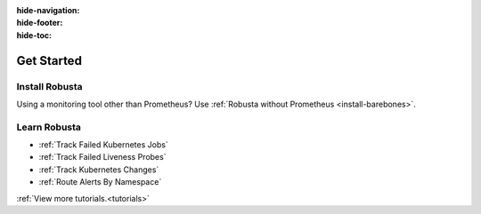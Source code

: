 :hide-navigation:

:hide-footer:

:hide-toc:

Get Started
===================

Install Robusta
^^^^^^^^^^^^^^^^

.. grid:: 1 1 2 3
    :gutter: 3

    .. grid-item-card:: :octicon:`book;1em;` Monitor Kubernetes from Scratch
        :class-card: sd-bg-text-light
        :link: ../setup-robusta/installation/all-in-one-installation
        :link-type: doc

        Five minute setup. Great default alerts. Powered by Prometheus and Robusta.

    .. grid-item-card::  :octicon:`book;1em;`  Integrate with Existing Prometheus
        :class-card: sd-bg-light sd-bg-text-light
        :link: ../setup-robusta/installation/extend-prometheus-installation
        :link-type: doc

        Make your existing alerts better. Attach pod logs. Automatic alert insights.

Using a monitoring tool other than Prometheus?
Use :ref:`Robusta without Prometheus <install-barebones>`.

Learn Robusta
^^^^^^^^^^^^^^^^

* :ref:`Track Failed Kubernetes Jobs`
* :ref:`Track Failed Liveness Probes`
* :ref:`Track Kubernetes Changes`
* :ref:`Route Alerts By Namespace`

:ref:`View more tutorials.<tutorials>`
